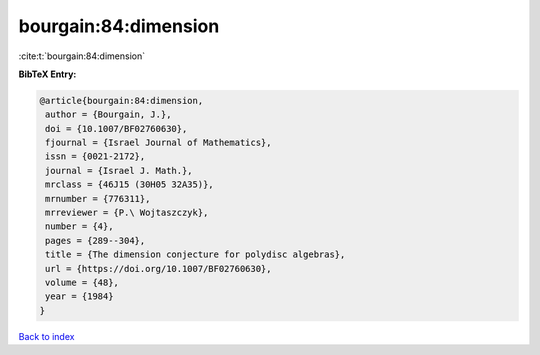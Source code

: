 bourgain:84:dimension
=====================

:cite:t:`bourgain:84:dimension`

**BibTeX Entry:**

.. code-block:: bibtex

   @article{bourgain:84:dimension,
    author = {Bourgain, J.},
    doi = {10.1007/BF02760630},
    fjournal = {Israel Journal of Mathematics},
    issn = {0021-2172},
    journal = {Israel J. Math.},
    mrclass = {46J15 (30H05 32A35)},
    mrnumber = {776311},
    mrreviewer = {P.\ Wojtaszczyk},
    number = {4},
    pages = {289--304},
    title = {The dimension conjecture for polydisc algebras},
    url = {https://doi.org/10.1007/BF02760630},
    volume = {48},
    year = {1984}
   }

`Back to index <../By-Cite-Keys.rst>`_
